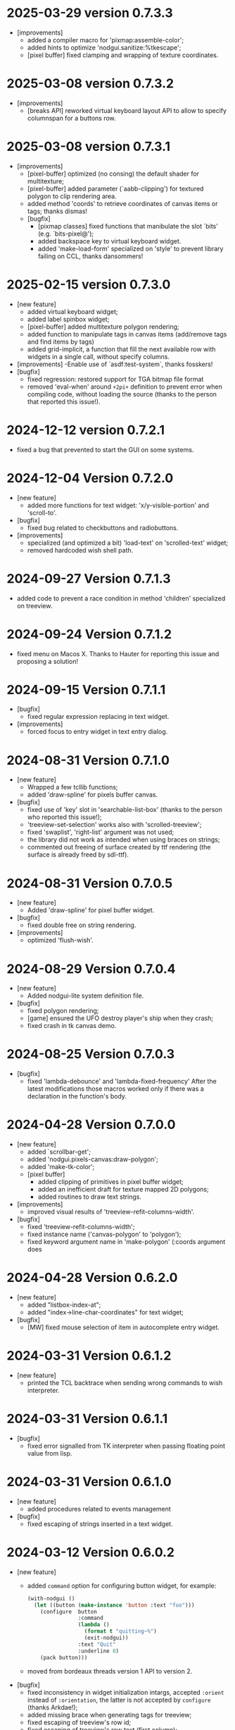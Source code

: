 * 2025-03-29 version 0.7.3.3

- [improvements]
  - added a compiler macro for 'pixmap:assemble-color';
  - added hints to optimize 'nodgui.sanitize:%tkescape';
  - [pixel buffer] fixed clamping and wrapping of texture coordinates.

* 2025-03-08 version 0.7.3.2

- [improvements]
  - [breaks API] reworked virtual keyboard layout API to allow to specify columnspan for a buttons row.

* 2025-03-08 version 0.7.3.1

- [improvements]
  - [pixel-buffer] optimized (no consing) the default shader for multitexture;
  - [pixel-buffer] added parameter (`aabb-clipping') for textured polygon to clip rendering area.
  - added method 'coords' to retrieve coordinates of canvas items or tags; thanks dismas!
  - [bugfix]
    - [pixmap classes] fixed functions that manibulate the slot `bits' (e.g. `bits-pixel@');
    - added backspace key to virtual keyboard widget.
    - added 'make-load-form' specialized on 'style' to prevent library failing on CCL, thanks dansommers!

* 2025-02-15 version 0.7.3.0
- [new feature]
  - added virtual keyboard widget;
  - added label spinbox widget;
  - [pixel-buffer] added multitexture polygon rendering;
  - added function to manipulate tags in canvas items (add/remove tags and find items by tags)
  - added grid-implicit, a function that fill the next available row with widgets in a single call, without specify columns.
- [improvements]
   -Enable use of `asdf:test-system`, thanks fosskers!
- [bugfix]
  - fixed regression: restored support for TGA bitmap file format
  - removed 'eval-when' around ~+2pi+~ definition to prevent error when compiling code, without loading the source (thanks to the person that reported this issue!).

* 2024-12-12 version 0.7.2.1

  - fixed a bug that prevented to start the GUI on some systems.

* 2024-12-04 Version 0.7.2.0
 - [new feature]
   - added more functions for text widget: 'x/y-visible-portion' and 'scroll-to'.
 - [bugfix]
   - fixed bug related to checkbuttons and radiobuttons.
 - [improvements]
   - specialized (and optimized a bit) 'load-text' on 'scrolled-text' widget;
   - removed hardcoded wish shell path.

* 2024-09-27 Version 0.7.1.3
  - added code to prevent a race condition in method 'children' specialized on treeview.

* 2024-09-24  Version 0.7.1.2
  - fixed menu on Macos X.
    Thanks to Hauter for reporting this issue and proposing a solution!

* 2024-09-15 Version 0.7.1.1
  - [bugfix]
    - fixed regular expression replacing in text widget.
  - [improvements]
    - forced focus to entry widget in text entry dialog.

* 2024-08-31 Version 0.7.1.0

 - [new feature]
   - Wrapped a few tcllib functions;
   - added 'draw-spline' for pixels buffer canvas.
 - [bugfix]
   - fixed use of 'key' slot in 'searchable-list-box' (thanks to the person who reported this issue!);
   - 'treeview-set-selection' works also with 'scrolled-treeview';
   - fixed 'swaplist', 'right-list' argument was not used;
   - the library did not work as intended when using braces on strings;
   - commented out freeing of surface created by ttf rendering (the surface is already freed by sdl-ttf).

* 2024-08-31 Version 0.7.0.5
 - [new feature]
   - Added 'draw-spline' for pixel buffer widget.
 - [bugfix]
   - fixed double free on string rendering.
 - [improvements]
   - optimized 'flush-wish'.

* 2024-08-29 Version 0.7.0.4
 - [new feature]
   - Added nodgui-lite system definition file.
 - [bugfix]
   - fixed polygon rendering;
   - [game] ensured the UFO destroy player's ship when they crash;
   - fixed crash in tk canvas demo.

* 2024-08-25 Version 0.7.0.3
 - [bugfix]
   - fixed 'lambda-debounce' and 'lambda-fixed-frequency'
     After the latest modifications those macros worked only if there was a declaration in the function's body.

* 2024-04-28 Version 0.7.0.0
 - [new feature]
   - added `scrollbar-get';
   - added 'nodgui.pixels-canvas:draw-polygon';
   - added 'make-tk-color';
   - [pixel buffer]
     - added clipping of primitives in pixel buffer widget;
     - added an inefficient draft for texture mapped 2D polygons;
     - added routines to draw text strings.
 - [improvements]
   - improved visual results of 'treeview-refit-columns-width'.
 - [bugfix]
   - fixed 'treeview-refit-columns-width';
   - fixed instance name ('canvas-polygon' to 'polygon');
   - fixed keyword argument name in 'make-polygon' (:coords argument does

* 2024-04-28 Version 0.6.2.0
 - [new feature]
   - added "listbox-index-at";
   - added "index->line-char-coordinates" for text widget;
 - [bugfix]
   - [MW] fixed mouse selection of item in autocomplete entry widget.

* 2024-03-31 Version 0.6.1.2
  - [new feature]
    - printed the TCL backtrace when sending wrong commands to wish interpreter.

* 2024-03-31 Version 0.6.1.1
  - [bugfix]
    - fixed error signalled from TK interpreter when passing floating point value from lisp.

* 2024-03-31 Version 0.6.1.0
  - [new feature]
    - added procedures related to events management
  - [bugfix]
    - fixed escaping of strings inserted in a text widget.

* 2024-03-12  Version 0.6.0.2
  - [new feature]
    - added ~command~ option for configuring button widget, for example:
      #+BEGIN_SRC lisp
        (with-nodgui ()
          (let ((button (make-instance 'button :text "foo")))
            (configure  button
                        :command
                        (lambda ()
                          (format t "quitting~%")
                          (exit-nodgui))
                        :text "Quit"
                        :underline 0)
            (pack button)))
       #+END_SRC
    - moved from bordeaux threads version 1 API to version 2.
  - [bugfix]
    - fixed inconsistency in widget initialization intargs, accepted ~:orient~ instead of ~:orientation~, the latter is not accepted by ~configure~ (thanks Arkdae!);
    - added missing brace when generating tags for treeview;
    - fixed escaping of treeview's row id;
    - fixed escaping of treeview's row text (first column);
    - fixed blocking of pixelbuffer demo.

* 2024-02-17 Version 0.6.0.1
  - [new feature]
    Added new widgets:

    - change-password-dialog;
    - add-password-dialog;
    - password-input-dialog.

    - added three convenience functions for pixmaps:
      - to-grayscale;
      - to-disabled;
      - encode-base64.

  - [bugfix]
    - this version should *actually* compile even when binging ~*READ-DEFAULT-FLOAT-FORMAT*~ to a value different from: ~'single-float~
    - the mainloops has been reworked to prevent event stealing from the parent mainloop to its child

* 2023-11-25 Version 0.6.0.0

  - [new feature]
    Added a frame as an alternative for TK canvas when fast rendering is needed.
    Both 2D (pixel based) and a 3D rendering (the latter using openGL) are available.

    Many thanks to the person that supported with ideas, suggestions and testing for these features:
    https://codeberg.org/cage/nodgui/issues/3
    https://codeberg.org/cage/nodgui/issues/5

  - [bugfix]
   - this version should compile even when binging *READ-DEFAULT-FLOAT-FORMAT* to a value different from: 'single-float

* 2023-11-25 Version 0.5.0.0

   This version adds a couple of functions to save pixmaps in JPG format.

* 2023-11-19 Version 0.4.9.6
   - added parameter 'other-bindings' in functions that create tag
     buttons for text widgets;
   - prevented pasting of text in read only text widget;
   - added 'window-class' and 'window-id';
   - added theme 'forest light'.

* 2023-09-18 Version 0.4.9.3
   - fixed 'search-regexp';
   - added functions 'panes' and 'paned-widget-p';
   - supported PNG and JPG bitmap file formats without using a TCl/TK library;
   - added 'calculate-milliseconds-elapsed' and 'glob';
   - fixed reader macro so that the library works with ECL;
   - added timestamp slot to event struct;
   - added 'image-scale' for photo-image;
   - fixed wrong 'type' slot specification that prevented the library to compile on SBCL;
   - changed macro 'with-busy' to return the value of the last form of 'body' argument;
   - fixed various bugs in 'autocomplete-entry'
   - bundled a theme (yaru)

   Please see the changelog file for details.

   Thanks to all the people that helped me with this release!

* 2023-05-17 Version 0.4.2
   - removed function that does not works with ttk::paned-window.
   - improved 'lambda-debounce'.

* 2023-05-17 Version 0.4.0
   - the main  loop has  been totally rewritten  and should  works well
     with multithread code;
   - expanded the wrapper for the 'text' widget;
   - used tkimg  to expand the  number of image file  format supported
     (JPG, TGA and more).

* 2022-12-26 Version 0.3.0

   - added a new widget: a text entry with auto completion feature;
   - specialized function "see" on listbox;
   - added "listbox-move-selection" to shift,  by an arbitrary offset,
     the selected entry in a listbox;

* 2022-11-18 Version 0.1.6

   Implemented an API to modify the styles of the widgets

* 2020-03-27 version 0.0.6
   Fixed a bug in ~validatecommand~ for widget ~entry~.

* 2019-12-07 Version 0.0.5
   The user can choose (from a set)  the shape of a symbol to paint the
   points of a scatter plot.

* 2019-09-08 Version 0.0.4
   Removed the reader macro ~#[ ... ]~

* 2019-09-08 Version 0.0.3

   - Included three more widgets:
     - [[https://core.tcl-lang.org/tklib/doc/trunk/embedded/www/tklib/files/modules/swaplist/swaplist.html][swaplist]];
     - histogram plot;
     - [[https://core.tcl-lang.org/tklib/doc/trunk/embedded/www/tklib/files/modules/controlwidget/controlwidget.html#3][equalizer bar]].

   - Scatter plot it is a bit interactive now (see the demo)

* 2019-09-01 Version 0.0.2

   Included three more widgets:

   - notify window;
   - scatter plot;
   - calendar.

